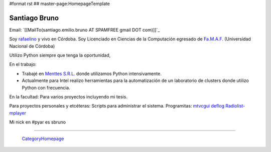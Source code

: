 #format rst
## master-page:HomepageTemplate

Santiago Bruno
--------------

Email: `[[MailTo(santiago.emilio.bruno AT SPAMFREE gmail DOT com)]]`_

Soy rafaelino_ y vivo en Córdoba. Soy Licenciado en Ciencias de la Computación egresado de `Fa.M.A.F.`_ (Universidad Nacional de Córdoba)

Utilizo Python siempre que tenga la oportunidad,

En el trabajo:

* Trabajé en `Menttes S.R.L.`_ donde utilizamos Python intensivamente.

* Actualmente para Intel realizo herramientas para la automatización de un laboratorio de clusters donde utilizo Python con frecuencia.

En la facultad: Para varios proyectos incluyendo mi tesis.

Para proyectos personales y etcéteras: Scripts para administrar el sistema. Programitas: mtvcgui_ deflog_ Radiolist-mplayer_

Mi nick en #pyar es sbruno

-------------------------

 CategoryHomepage_

.. ############################################################################

.. _rafaelino: http://es.wikipedia.org/wiki/Rafaela

.. _Fa.M.A.F.: http://www.famaf.unc.edu.ar

.. _Menttes S.R.L.: http://www.menttes.com

.. _mtvcgui: http://www.kde-apps.org/content/show.php?content=95491

.. _deflog: http://code.google.com/p/deflog/

.. _Radiolist-mplayer: http://www.kde-look.org/content/show.php?content=60627

.. _CategoryHomepage: ../CategoryHomepage

